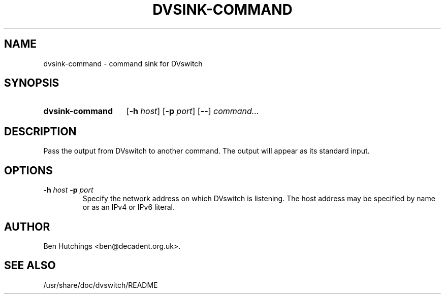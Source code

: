 .\" dvsink-command.1 written by Ben Hutchings <ben@decadent.org.uk>
.TH DVSINK-COMMAND 1 "18 February 2009"
.SH NAME
dvsink-command \- command sink for DVswitch
.SH SYNOPSIS
.HP
.B dvsink-command
.RB [ \-h
.IR host ]
.RB [ \-p
.IR port ]
.RB [ \-\- ]
.I command...
.SH DESCRIPTION
.LP
Pass the output from DVswitch to another command.  The output will
appear as its standard input.
.SH OPTIONS
.TP
.BI \-h " host " \-p " port"
.RS
Specify the network address on which DVswitch is listening.  The host
address may be specified by name or as an IPv4 or IPv6 literal.
.RE
.SH AUTHOR
Ben Hutchings <ben@decadent.org.uk>.
.SH SEE ALSO
/usr/share/doc/dvswitch/README
